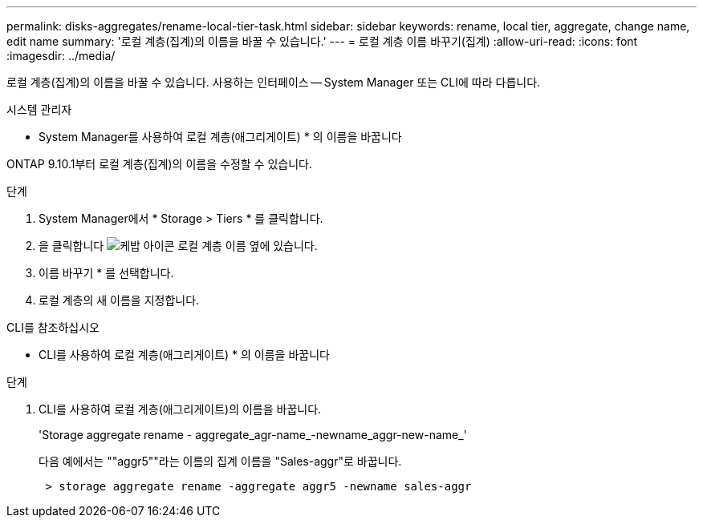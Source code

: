 ---
permalink: disks-aggregates/rename-local-tier-task.html 
sidebar: sidebar 
keywords: rename, local tier, aggregate, change name, edit name 
summary: '로컬 계층(집계)의 이름을 바꿀 수 있습니다.' 
---
= 로컬 계층 이름 바꾸기(집계)
:allow-uri-read: 
:icons: font
:imagesdir: ../media/


[role="lead"]
로컬 계층(집계)의 이름을 바꿀 수 있습니다. 사용하는 인터페이스 -- System Manager 또는 CLI에 따라 다릅니다.

[role="tabbed-block"]
====
.시스템 관리자
--
* System Manager를 사용하여 로컬 계층(애그리게이트) * 의 이름을 바꿉니다

ONTAP 9.10.1부터 로컬 계층(집계)의 이름을 수정할 수 있습니다.

.단계
. System Manager에서 * Storage > Tiers * 를 클릭합니다.
. 을 클릭합니다 image:icon_kabob.gif["케밥 아이콘"] 로컬 계층 이름 옆에 있습니다.
. 이름 바꾸기 * 를 선택합니다.
. 로컬 계층의 새 이름을 지정합니다.


--
.CLI를 참조하십시오
--
* CLI를 사용하여 로컬 계층(애그리게이트) * 의 이름을 바꿉니다

.단계
. CLI를 사용하여 로컬 계층(애그리게이트)의 이름을 바꿉니다.
+
'Storage aggregate rename - aggregate_agr-name_-newname_aggr-new-name_'

+
다음 예에서는 ""aggr5""라는 이름의 집계 이름을 "Sales-aggr"로 바꿉니다.

+
....
 > storage aggregate rename -aggregate aggr5 -newname sales-aggr
....


--
====